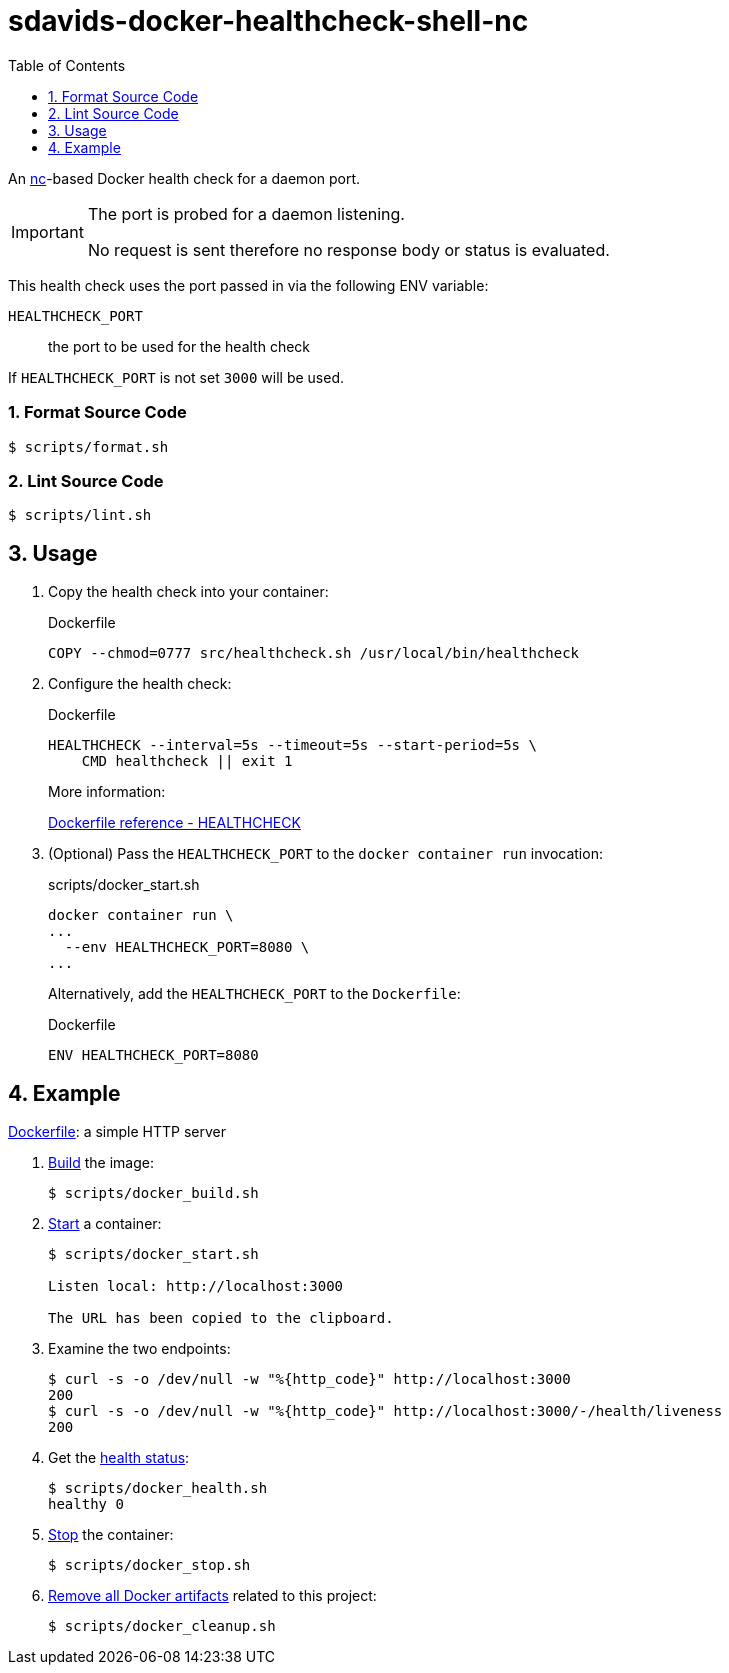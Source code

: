 // SPDX-FileCopyrightText: © 2024 Sebastian Davids <sdavids@gmx.de>
// SPDX-License-Identifier: Apache-2.0
= sdavids-docker-healthcheck-shell-nc
// Metadata:
:description: a nc-based Docker health check
// Settings:
:sectnums:
:sectanchors:
:toc: macro
:toc-placement!:
:source-highlighter: rouge
:rouge-style: github

ifdef::env-browser[:outfilesuffix: .adoc]

ifdef::env-github[]
:outfilesuffix: .adoc
:note-caption: :information_source:
:important-caption: :heavy_exclamation_mark:
:tip-caption: :bulb:
endif::[]

toc::[]

An https://www.boxmatrix.info/wiki/Property:nc[nc]-based Docker health check for a daemon port.

[IMPORTANT]
====
The port is probed for a daemon listening.

No request is sent therefore no response body or status is evaluated.
====

This health check uses the port passed in via the following ENV variable:

`HEALTHCHECK_PORT`:: the port to be used for the health check

If `HEALTHCHECK_PORT` is not set `3000` will be used.

=== Format Source Code

[source,shell]
----
$ scripts/format.sh
----

=== Lint Source Code

[source,shell]
----
$ scripts/lint.sh
----

[#usage]
== Usage

. Copy the health check into your container:
+
.Dockerfile
[source,dockerfile]
----
COPY --chmod=0777 src/healthcheck.sh /usr/local/bin/healthcheck
----

. Configure the health check:
+
.Dockerfile
[source,dockerfile]
----
HEALTHCHECK --interval=5s --timeout=5s --start-period=5s \
    CMD healthcheck || exit 1
----
+
More information:
+
https://docs.docker.com/engine/reference/builder/#healthcheck[Dockerfile reference - HEALTHCHECK]

. (Optional) Pass the `HEALTHCHECK_PORT` to the `docker container run` invocation:
+
.scripts/docker_start.sh
[source,dockerfile]
----
docker container run \
...
  --env HEALTHCHECK_PORT=8080 \
...
----
+
Alternatively, add the `HEALTHCHECK_PORT` to the `Dockerfile`:
+
.Dockerfile
[source,shell]
----
ENV HEALTHCHECK_PORT=8080
----

== Example

link:Dockerfile[Dockerfile]: a simple HTTP server

. link:scripts/docker_build.sh[Build] the image:
+
[source,shell]
----
$ scripts/docker_build.sh
----

. link:scripts/docker_start.sh[Start] a container:
+
[source,shell]
----
$ scripts/docker_start.sh

Listen local: http://localhost:3000

The URL has been copied to the clipboard.
----

. Examine the two endpoints:
+
[source,shell]
----
$ curl -s -o /dev/null -w "%{http_code}" http://localhost:3000
200
$ curl -s -o /dev/null -w "%{http_code}" http://localhost:3000/-/health/liveness
200
----

. Get the link:scripts/docker_health.sh[health status]:
+
[source,shell]
----
$ scripts/docker_health.sh
healthy 0
----

. link:scripts/docker_stop.sh[Stop] the container:
+
[source,shell]
----
$ scripts/docker_stop.sh
----

. link:scripts/docker_cleanup.sh[Remove all Docker artifacts] related to this project:
+
[source,shell]
----
$ scripts/docker_cleanup.sh
----
